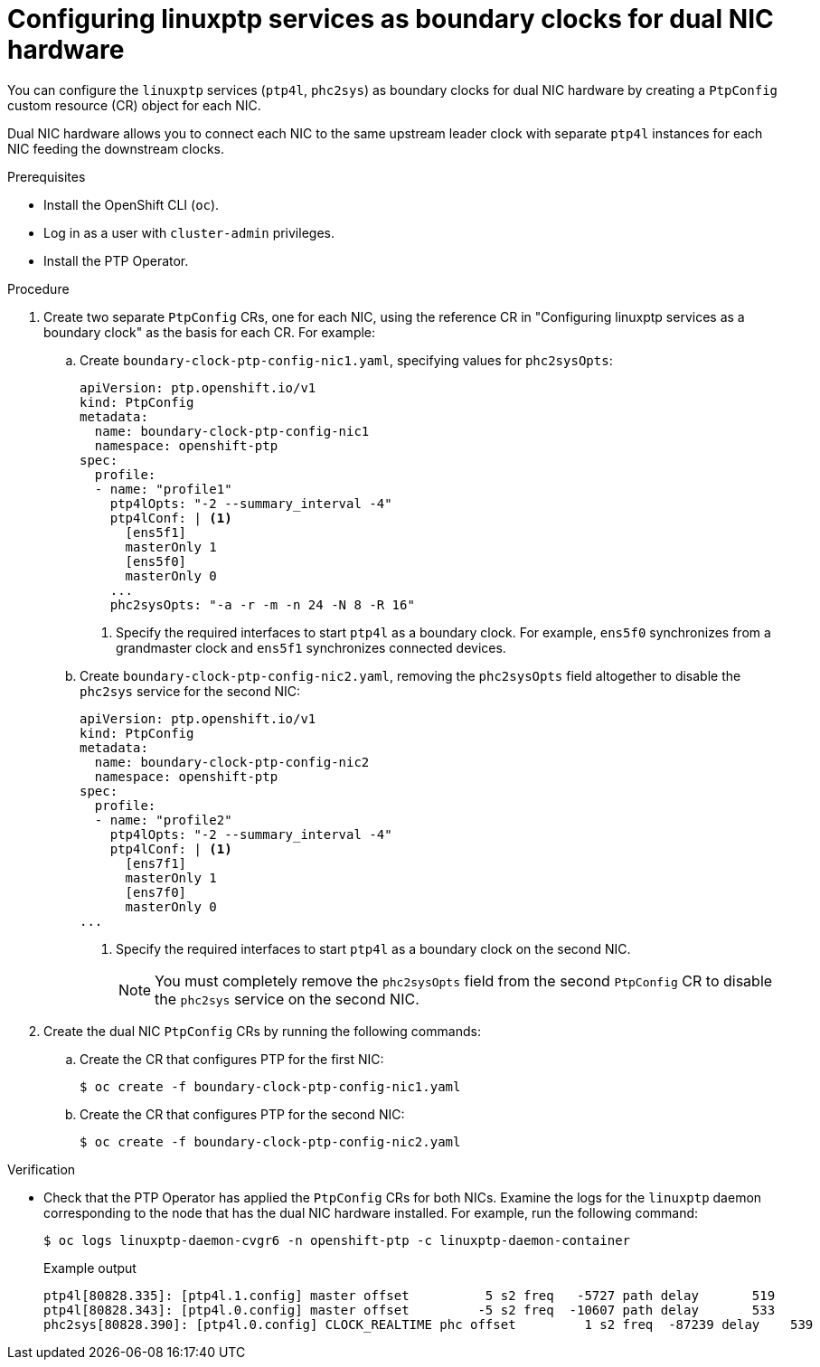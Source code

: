 // Module included in the following assemblies:
//
// * networking/using-ptp.adoc

:_content-type: PROCEDURE
[id="ptp-configuring-linuxptp-services-as-bc-for-dual-nic_{context}"]
= Configuring linuxptp services as boundary clocks for dual NIC hardware

You can configure the `linuxptp` services (`ptp4l`, `phc2sys`) as boundary clocks for dual NIC hardware by creating a `PtpConfig` custom resource (CR) object for each NIC.

Dual NIC hardware allows you to connect each NIC to the same upstream leader clock with separate `ptp4l` instances for each NIC feeding the downstream clocks.

.Prerequisites

* Install the OpenShift CLI (`oc`).

* Log in as a user with `cluster-admin` privileges.

* Install the PTP Operator.

.Procedure

. Create two separate `PtpConfig` CRs, one for each NIC, using the reference CR in "Configuring linuxptp services as a boundary clock" as the basis for each CR. For example:

.. Create `boundary-clock-ptp-config-nic1.yaml`, specifying values for `phc2sysOpts`:
+
[source,yaml]
----
apiVersion: ptp.openshift.io/v1
kind: PtpConfig
metadata:
  name: boundary-clock-ptp-config-nic1
  namespace: openshift-ptp
spec:
  profile:
  - name: "profile1"
    ptp4lOpts: "-2 --summary_interval -4"
    ptp4lConf: | <1>
      [ens5f1]
      masterOnly 1
      [ens5f0]
      masterOnly 0
    ...
    phc2sysOpts: "-a -r -m -n 24 -N 8 -R 16"
----
<1> Specify the required interfaces to start `ptp4l` as a boundary clock. For example, `ens5f0` synchronizes from a grandmaster clock and `ens5f1` synchronizes connected devices.

.. Create `boundary-clock-ptp-config-nic2.yaml`, removing the `phc2sysOpts` field altogether to disable the `phc2sys` service for the second NIC:
+
[source,yaml]
----
apiVersion: ptp.openshift.io/v1
kind: PtpConfig
metadata:
  name: boundary-clock-ptp-config-nic2
  namespace: openshift-ptp
spec:
  profile:
  - name: "profile2"
    ptp4lOpts: "-2 --summary_interval -4"
    ptp4lConf: | <1>
      [ens7f1]
      masterOnly 1
      [ens7f0]
      masterOnly 0
...
----
<1> Specify the required interfaces to start `ptp4l` as a boundary clock on the second NIC.
+
[NOTE]
====
You must completely remove the `phc2sysOpts` field from the second `PtpConfig` CR to disable the `phc2sys` service on the second NIC.
====

. Create the dual NIC `PtpConfig` CRs by running the following commands:

.. Create the CR that configures PTP for the first NIC:
+
[source,terminal]
----
$ oc create -f boundary-clock-ptp-config-nic1.yaml
----

.. Create the CR that configures PTP for the second NIC:
+
[source,terminal]
----
$ oc create -f boundary-clock-ptp-config-nic2.yaml
----

.Verification

* Check that the PTP Operator has applied the `PtpConfig` CRs for both NICs. Examine the logs for the `linuxptp` daemon corresponding to the node that has the dual NIC hardware installed. For example, run the following command:
+
[source,terminal]
----
$ oc logs linuxptp-daemon-cvgr6 -n openshift-ptp -c linuxptp-daemon-container
----
+
.Example output
[source,terminal]
----
ptp4l[80828.335]: [ptp4l.1.config] master offset          5 s2 freq   -5727 path delay       519
ptp4l[80828.343]: [ptp4l.0.config] master offset         -5 s2 freq  -10607 path delay       533
phc2sys[80828.390]: [ptp4l.0.config] CLOCK_REALTIME phc offset         1 s2 freq  -87239 delay    539
----
